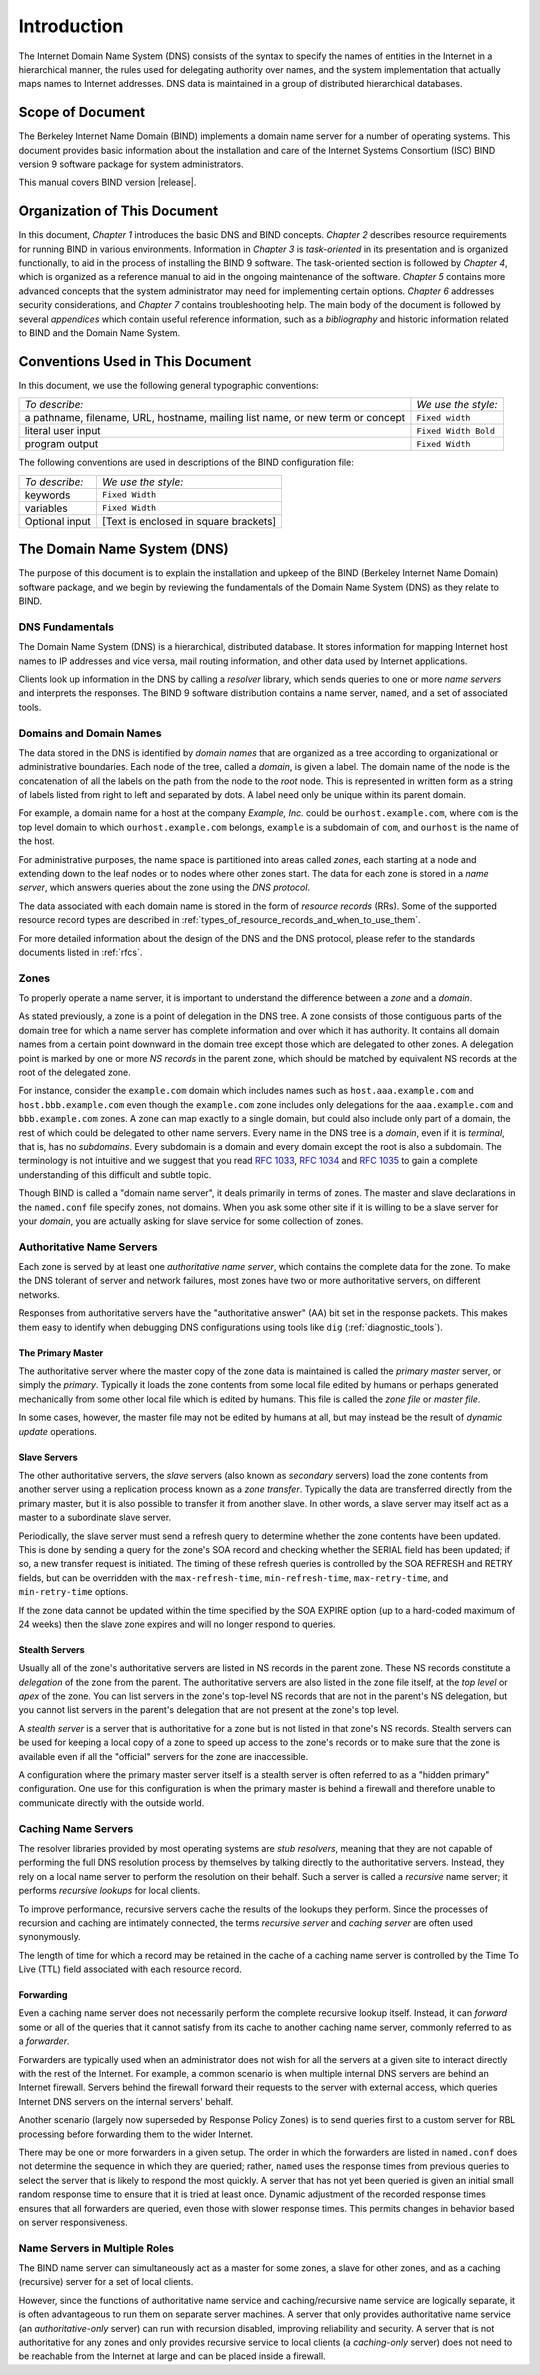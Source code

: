 .. 
   Copyright (C) Internet Systems Consortium, Inc. ("ISC")
   
   This Source Code Form is subject to the terms of the Mozilla Public
   License, v. 2.0. If a copy of the MPL was not distributed with this
   file, You can obtain one at http://mozilla.org/MPL/2.0/.
   
   See the COPYRIGHT file distributed with this work for additional
   information regarding copyright ownership.

..
   Copyright (C) Internet Systems Consortium, Inc. ("ISC")

   This Source Code Form is subject to the terms of the Mozilla Public
   License, v. 2.0. If a copy of the MPL was not distributed with this
   file, You can obtain one at http://mozilla.org/MPL/2.0/.

   See the COPYRIGHT file distributed with this work for additional
   information regarding copyright ownership.

.. _Introduction:

Introduction
============

The Internet Domain Name System (DNS) consists of the syntax to specify
the names of entities in the Internet in a hierarchical manner, the
rules used for delegating authority over names, and the system
implementation that actually maps names to Internet addresses. DNS data
is maintained in a group of distributed hierarchical databases.

.. _doc_scope:

Scope of Document
-----------------

The Berkeley Internet Name Domain (BIND) implements a domain name server
for a number of operating systems. This document provides basic
information about the installation and care of the Internet Systems
Consortium (ISC) BIND version 9 software package for system
administrators.

This manual covers BIND version |release|.

.. _organization:

Organization of This Document
-----------------------------

In this document, *Chapter 1* introduces the basic DNS and BIND
concepts. *Chapter 2* describes resource requirements for running BIND
in various environments. Information in *Chapter 3* is *task-oriented*
in its presentation and is organized functionally, to aid in the process
of installing the BIND 9 software. The task-oriented section is followed
by *Chapter 4*, which is organized as a reference manual to aid in the ongoing
maintenance of the software. *Chapter 5* contains more advanced concepts that
the system administrator may need for implementing certain options. *Chapter 6*
addresses security considerations, and *Chapter 7* contains troubleshooting help.
The main body of the document is followed by several *appendices* which contain
useful reference information, such as a *bibliography* and historic
information related to BIND and the Domain Name System.

.. _conventions:

Conventions Used in This Document
---------------------------------

In this document, we use the following general typographic conventions:

+-------------------------------------+--------------------------------+
| *To describe:*                      | *We use the style:*            |
+-------------------------------------+--------------------------------+
| a pathname, filename, URL,          | ``Fixed width``                |
| hostname, mailing list name, or new |                                |
| term or concept                     |                                |
+-------------------------------------+--------------------------------+
| literal user input                  | ``Fixed Width Bold``           |
+-------------------------------------+--------------------------------+
| program output                      | ``Fixed Width``                |
+-------------------------------------+--------------------------------+

The following conventions are used in descriptions of the BIND
configuration file:

+-------------------------------------+--------------------------------+
| *To describe:*                      | *We use the style:*            |
+-------------------------------------+--------------------------------+
| keywords                            | ``Fixed Width``                |
+-------------------------------------+--------------------------------+
| variables                           | ``Fixed Width``                |
+-------------------------------------+--------------------------------+
| Optional input                      | [Text is enclosed in square    |
|                                     | brackets]                      |
+-------------------------------------+--------------------------------+

.. _dns_overview:

The Domain Name System (DNS)
----------------------------

The purpose of this document is to explain the installation and upkeep
of the BIND (Berkeley Internet Name Domain) software package, and we
begin by reviewing the fundamentals of the Domain Name System (DNS) as
they relate to BIND.

.. _dns_fundamentals:

DNS Fundamentals
~~~~~~~~~~~~~~~~

The Domain Name System (DNS) is a hierarchical, distributed database. It
stores information for mapping Internet host names to IP addresses and
vice versa, mail routing information, and other data used by Internet
applications.

Clients look up information in the DNS by calling a *resolver* library,
which sends queries to one or more *name servers* and interprets the
responses. The BIND 9 software distribution contains a name server,
``named``, and a set of associated tools.

.. _domain_names:

Domains and Domain Names
~~~~~~~~~~~~~~~~~~~~~~~~

The data stored in the DNS is identified by *domain names* that are
organized as a tree according to organizational or administrative
boundaries. Each node of the tree, called a *domain*, is given a label.
The domain name of the node is the concatenation of all the labels on
the path from the node to the *root* node. This is represented in
written form as a string of labels listed from right to left and
separated by dots. A label need only be unique within its parent domain.

For example, a domain name for a host at the company *Example, Inc.*
could be ``ourhost.example.com``, where ``com`` is the top level domain
to which ``ourhost.example.com`` belongs, ``example`` is a subdomain of
``com``, and ``ourhost`` is the name of the host.

For administrative purposes, the name space is partitioned into areas
called *zones*, each starting at a node and extending down to the leaf
nodes or to nodes where other zones start. The data for each zone is
stored in a *name server*, which answers queries about the zone using
the *DNS protocol*.

The data associated with each domain name is stored in the form of
*resource records* (RRs). Some of the supported resource record types
are described in :ref:`types_of_resource_records_and_when_to_use_them`.

For more detailed information about the design of the DNS and the DNS
protocol, please refer to the standards documents listed in :ref:`rfcs`.

Zones
~~~~~

To properly operate a name server, it is important to understand the
difference between a *zone* and a *domain*.

As stated previously, a zone is a point of delegation in the DNS tree. A
zone consists of those contiguous parts of the domain tree for which a
name server has complete information and over which it has authority. It
contains all domain names from a certain point downward in the domain
tree except those which are delegated to other zones. A delegation point
is marked by one or more *NS records* in the parent zone, which should
be matched by equivalent NS records at the root of the delegated zone.

For instance, consider the ``example.com`` domain which includes names
such as ``host.aaa.example.com`` and ``host.bbb.example.com`` even
though the ``example.com`` zone includes only delegations for the
``aaa.example.com`` and ``bbb.example.com`` zones. A zone can map
exactly to a single domain, but could also include only part of a
domain, the rest of which could be delegated to other name servers.
Every name in the DNS tree is a *domain*, even if it is *terminal*, that
is, has no *subdomains*. Every subdomain is a domain and every domain
except the root is also a subdomain. The terminology is not intuitive
and we suggest that you read :rfc:`1033`, :rfc:`1034` and :rfc:`1035` to gain a complete
understanding of this difficult and subtle topic.

Though BIND is called a "domain name server", it deals primarily in
terms of zones. The master and slave declarations in the ``named.conf``
file specify zones, not domains. When you ask some other site if it is
willing to be a slave server for your *domain*, you are actually asking
for slave service for some collection of zones.

.. _auth_servers:

Authoritative Name Servers
~~~~~~~~~~~~~~~~~~~~~~~~~~

Each zone is served by at least one *authoritative name server*, which
contains the complete data for the zone. To make the DNS tolerant of
server and network failures, most zones have two or more authoritative
servers, on different networks.

Responses from authoritative servers have the "authoritative answer"
(AA) bit set in the response packets. This makes them easy to identify
when debugging DNS configurations using tools like ``dig`` (:ref:`diagnostic_tools`).

.. _primary_master:

The Primary Master
^^^^^^^^^^^^^^^^^^

The authoritative server where the master copy of the zone data is
maintained is called the *primary master* server, or simply the
*primary*. Typically it loads the zone contents from some local file
edited by humans or perhaps generated mechanically from some other local
file which is edited by humans. This file is called the *zone file* or
*master file*.

In some cases, however, the master file may not be edited by humans at
all, but may instead be the result of *dynamic update* operations.

.. _slave_server:

Slave Servers
^^^^^^^^^^^^^

The other authoritative servers, the *slave* servers (also known as
*secondary* servers) load the zone contents from another server using a
replication process known as a *zone transfer*. Typically the data are
transferred directly from the primary master, but it is also possible to
transfer it from another slave. In other words, a slave server may
itself act as a master to a subordinate slave server.

Periodically, the slave server must send a refresh query to determine
whether the zone contents have been updated. This is done by sending a
query for the zone's SOA record and checking whether the SERIAL field
has been updated; if so, a new transfer request is initiated. The timing
of these refresh queries is controlled by the SOA REFRESH and RETRY
fields, but can be overridden with the ``max-refresh-time``,
``min-refresh-time``, ``max-retry-time``, and ``min-retry-time``
options.

If the zone data cannot be updated within the time specified by the SOA
EXPIRE option (up to a hard-coded maximum of 24 weeks) then the slave
zone expires and will no longer respond to queries.

.. _stealth_server:

Stealth Servers
^^^^^^^^^^^^^^^

Usually all of the zone's authoritative servers are listed in NS records
in the parent zone. These NS records constitute a *delegation* of the
zone from the parent. The authoritative servers are also listed in the
zone file itself, at the *top level* or *apex* of the zone. You can list
servers in the zone's top-level NS records that are not in the parent's
NS delegation, but you cannot list servers in the parent's delegation
that are not present at the zone's top level.

A *stealth server* is a server that is authoritative for a zone but is
not listed in that zone's NS records. Stealth servers can be used for
keeping a local copy of a zone to speed up access to the zone's records
or to make sure that the zone is available even if all the "official"
servers for the zone are inaccessible.

A configuration where the primary master server itself is a stealth
server is often referred to as a "hidden primary" configuration. One use
for this configuration is when the primary master is behind a firewall
and therefore unable to communicate directly with the outside world.

.. _cache_servers:

Caching Name Servers
~~~~~~~~~~~~~~~~~~~~

The resolver libraries provided by most operating systems are *stub
resolvers*, meaning that they are not capable of performing the full DNS
resolution process by themselves by talking directly to the
authoritative servers. Instead, they rely on a local name server to
perform the resolution on their behalf. Such a server is called a
*recursive* name server; it performs *recursive lookups* for local
clients.

To improve performance, recursive servers cache the results of the
lookups they perform. Since the processes of recursion and caching are
intimately connected, the terms *recursive server* and *caching server*
are often used synonymously.

The length of time for which a record may be retained in the cache of a
caching name server is controlled by the Time To Live (TTL) field
associated with each resource record.

.. _forwarder:

Forwarding
^^^^^^^^^^

Even a caching name server does not necessarily perform the complete
recursive lookup itself. Instead, it can *forward* some or all of the
queries that it cannot satisfy from its cache to another caching name
server, commonly referred to as a *forwarder*.

Forwarders are typically used when an administrator does not wish for
all the servers at a given site to interact directly with the rest of
the Internet. For example, a common scenario is when multiple internal
DNS servers are behind an Internet firewall. Servers behind the firewall
forward their requests to the server with external access, which queries
Internet DNS servers on the internal servers' behalf.

Another scenario (largely now superseded by Response Policy Zones) is to
send queries first to a custom server for RBL processing before
forwarding them to the wider Internet.

There may be one or more forwarders in a given setup. The order in which
the forwarders are listed in ``named.conf`` does not determine the
sequence in which they are queried; rather, ``named`` uses the response
times from previous queries to select the server that is likely to
respond the most quickly. A server that has not yet been queried is
given an initial small random response time to ensure that it is tried
at least once. Dynamic adjustment of the recorded response times ensures
that all forwarders are queried, even those with slower response times.
This permits changes in behavior based on server responsiveness.

.. _multi_role:

Name Servers in Multiple Roles
~~~~~~~~~~~~~~~~~~~~~~~~~~~~~~

The BIND name server can simultaneously act as a master for some zones,
a slave for other zones, and as a caching (recursive) server for a set
of local clients.

However, since the functions of authoritative name service and
caching/recursive name service are logically separate, it is often
advantageous to run them on separate server machines. A server that only
provides authoritative name service (an *authoritative-only* server) can
run with recursion disabled, improving reliability and security. A
server that is not authoritative for any zones and only provides
recursive service to local clients (a *caching-only* server) does not
need to be reachable from the Internet at large and can be placed inside
a firewall.
